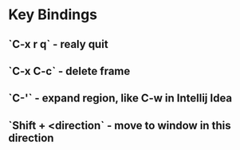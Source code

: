 * Key Bindings
** `C-x r q` - realy quit 
** `C-x C-c` - delete frame
** `C-'` - expand region, like C-w in Intellij Idea
** `Shift + <direction` - move to window in this direction
